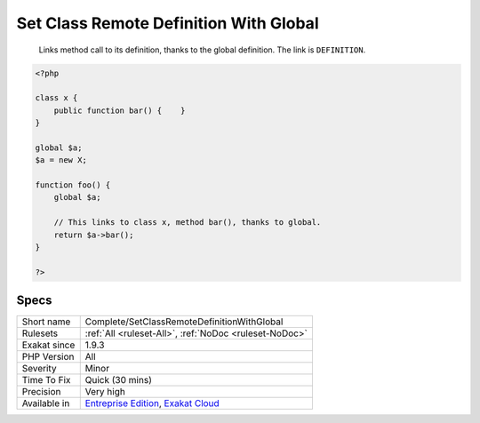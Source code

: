 .. _complete-setclassremotedefinitionwithglobal:

.. _set-class-remote-definition-with-global:

Set Class Remote Definition With Global
+++++++++++++++++++++++++++++++++++++++

  Links method call to its definition, thanks to the global definition. The link is ``DEFINITION``.


.. code-block:: php
   
   <?php
   
   class x {
       public function bar() {    }
   }
   
   global $a;
   $a = new X;
   
   function foo() {
       global $a;
       
       // This links to class x, method bar(), thanks to global.
       return $a->bar();
   }
   
   ?>

Specs
_____

+--------------+-------------------------------------------------------------------------------------------------------------------------+
| Short name   | Complete/SetClassRemoteDefinitionWithGlobal                                                                             |
+--------------+-------------------------------------------------------------------------------------------------------------------------+
| Rulesets     | :ref:`All <ruleset-All>`, :ref:`NoDoc <ruleset-NoDoc>`                                                                  |
+--------------+-------------------------------------------------------------------------------------------------------------------------+
| Exakat since | 1.9.3                                                                                                                   |
+--------------+-------------------------------------------------------------------------------------------------------------------------+
| PHP Version  | All                                                                                                                     |
+--------------+-------------------------------------------------------------------------------------------------------------------------+
| Severity     | Minor                                                                                                                   |
+--------------+-------------------------------------------------------------------------------------------------------------------------+
| Time To Fix  | Quick (30 mins)                                                                                                         |
+--------------+-------------------------------------------------------------------------------------------------------------------------+
| Precision    | Very high                                                                                                               |
+--------------+-------------------------------------------------------------------------------------------------------------------------+
| Available in | `Entreprise Edition <https://www.exakat.io/entreprise-edition>`_, `Exakat Cloud <https://www.exakat.io/exakat-cloud/>`_ |
+--------------+-------------------------------------------------------------------------------------------------------------------------+



